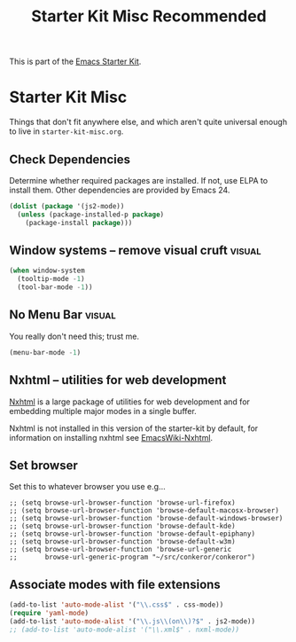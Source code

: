 #+TITLE: Starter Kit Misc Recommended
#+OPTIONS: toc:nil num:nil ^:nil

This is part of the [[file:starter-kit.org][Emacs Starter Kit]].

* Starter Kit Misc
Things that don't fit anywhere else, and which aren't quite universal
enough to live in =starter-kit-misc.org=.

** Check Dependencies

Determine whether required packages are installed. If not, use ELPA to
install them. Other dependencies are provided by Emacs 24.
#+begin_src emacs-lisp
  (dolist (package '(js2-mode))
    (unless (package-installed-p package)
      (package-install package)))
#+end_src

** Window systems -- remove visual cruft                             :visual:
   :PROPERTIES:
   :CUSTOM_ID: window-system
   :END:
#+name: starter-kit-window-view-stuff-recommended
#+begin_src emacs-lisp 
(when window-system
  (tooltip-mode -1)
  (tool-bar-mode -1))
#+end_src

** No Menu Bar                                                       :visual:
You really don't need this; trust me.
#+name: starter-kit-no-menu
#+begin_src emacs-lisp 
(menu-bar-mode -1)
#+end_src

** Nxhtml -- utilities for web development
[[http://ourcomments.org/Emacs/nXhtml/doc/nxhtml.html][Nxhtml]] is a large package of utilities for web development and for
embedding multiple major modes in a single buffer.

Nxhtml is not installed in this version of the starter-kit by default,
for information on installing nxhtml see [[http://www.emacswiki.org/emacs/NxhtmlMode][EmacsWiki-Nxhtml]].

** Set browser
Set this to whatever browser you use e.g...
: ;; (setq browse-url-browser-function 'browse-url-firefox)
: ;; (setq browse-url-browser-function 'browse-default-macosx-browser)
: ;; (setq browse-url-browser-function 'browse-default-windows-browser)
: ;; (setq browse-url-browser-function 'browse-default-kde)
: ;; (setq browse-url-browser-function 'browse-default-epiphany)
: ;; (setq browse-url-browser-function 'browse-default-w3m)
: ;; (setq browse-url-browser-function 'browse-url-generic
: ;;       browse-url-generic-program "~/src/conkeror/conkeror")

** Associate modes with file extensions
#+begin_src emacs-lisp
(add-to-list 'auto-mode-alist '("\\.css$" . css-mode))
(require 'yaml-mode)
(add-to-list 'auto-mode-alist '("\\.js\\(on\\)?$" . js2-mode))
;; (add-to-list 'auto-mode-alist '("\\.xml$" . nxml-mode))
#+end_src

